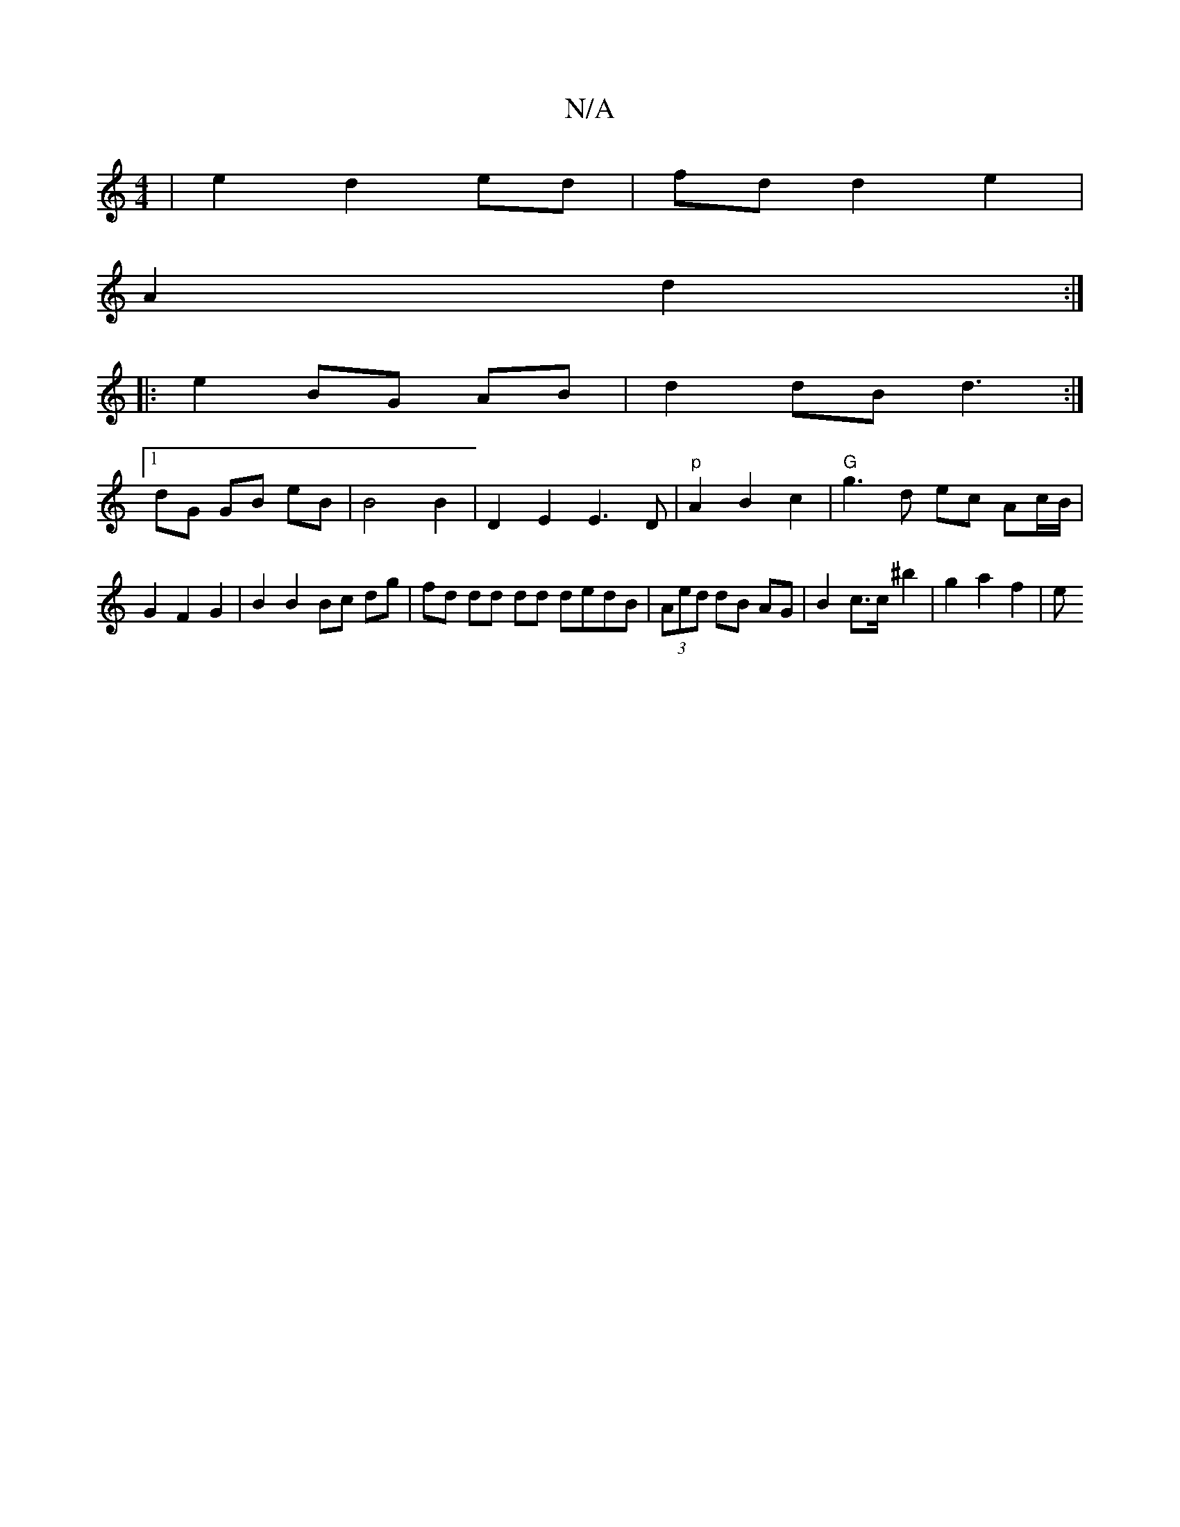 X:1
T:N/A
M:4/4
R:N/A
K:Cmajor
| e2 d2 ed | fd d2 e2|
A2 d2 :|
|:e2 BG AB | d2 dB d3:|
[1 dG GB eB | B4 B2 | D2 E2 E3D |"p"A2 B2 c2 | "G" g3d ec Ac/B/|G2 F2 G2 | B2 B2 Bc dg | fd dd dd dedB | (3Aed dB AG | B2 c>c ^b2 | g2 a2 f2 | e